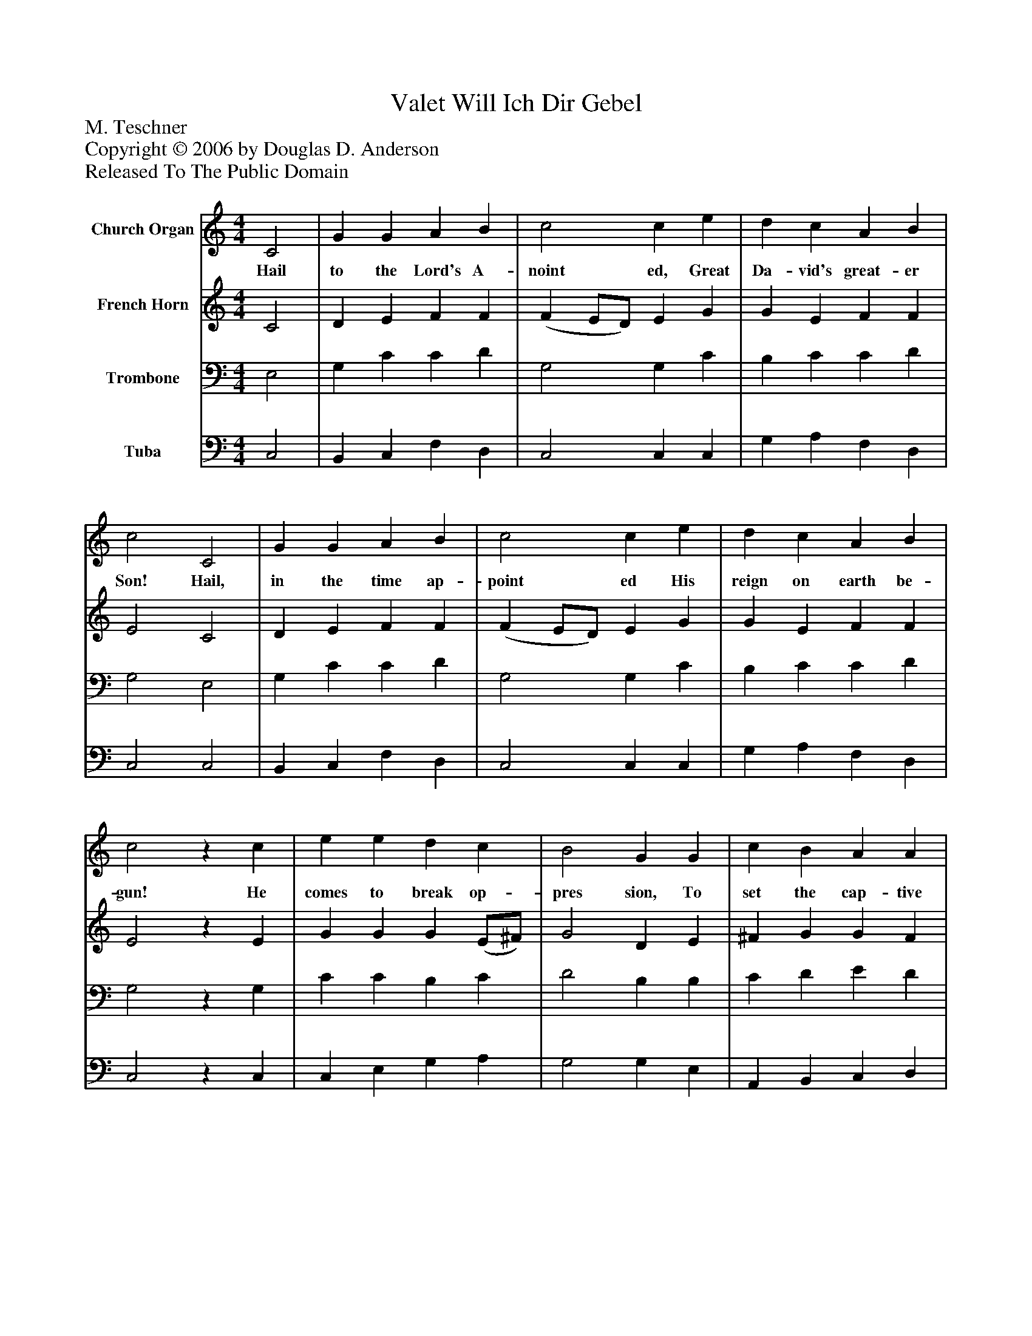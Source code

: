 %%abc-creator mxml2abc 1.4
%%abc-version 2.0
%%continueall true
%%titletrim true
%%titleformat A-1 T C1, Z-1, S-1
X: 0
T: Valet Will Ich Dir Gebel
Z: M. Teschner
Z: Copyright © 2006 by Douglas D. Anderson
Z: Released To The Public Domain
L: 1/4
M: 4/4
V: P1 name="Church Organ"
%%MIDI program 1 19
V: P2 name="French Horn"
%%MIDI program 2 60
V: P3 name="Trombone"
%%MIDI program 3 57
V: P4 name="Tuba"
%%MIDI program 4 58
K: C
[V: P1]  C2 | G G A B | c2 c e | d c A B | c2 C2 | G G A B | c2 c e | d c A B | c2z c | e e d c | B2 G G | c B A A | G2z G | E G A G | G2 E G | F E D D | C2|]
w: Hail to the Lord's A- noint ed, Great Da- vid's great- er Son! Hail, in the time ap- point ed His reign on earth be- gun! He comes to break op- pres sion, To set the cap- tive free, To take a- way trans- gres sion, And rule in eq- ui ty.
[V: P2]  C2 | D E F F | (F E/D/) E G | G E F F | E2 C2 | D E F F | (F E/D/) E G | G E F F | E2z E | G G G (E/^F/) | G2 D E | ^F G G F | D2z D | C E F E | D2 C E | D C C B, | G,2|]
[V: P3]  E,2 | G, C C D | G,2 G, C | B, C C D | G,2 E,2 | G, C C D | G,2 G, C | B, C C D | G,2z G, | C C B, C | D2 B, B, | C D E D | B,2z G, | G, C C C | G,2 G, C | A, G, A, G, | E,2|]
[V: P4]  C,2 | B,, C, F, D, | C,2 C, C, | G, A, F, D, | C,2 C,2 | B,, C, F, D, | C,2 C, C, | G, A, F, D, | C,2z C, | C, E, G, A, | G,2 G, E, | A,, B,, C, D, | G,2z B,, | C, C, F, C, | B,,2 C, C, | D, E, F, G, | C,2|]

